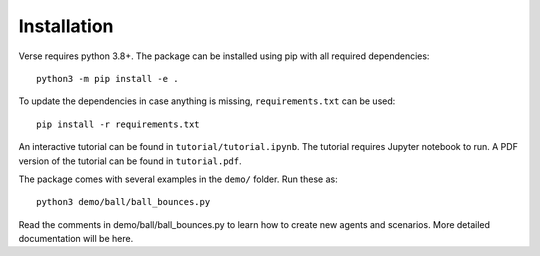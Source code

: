 Installation
===============

Verse requires python 3.8+. The package can be installed using pip with all required dependencies::

	python3 -m pip install -e .

To update the dependencies in case anything is missing, ``requirements.txt`` can be used::

	pip install -r requirements.txt

An interactive tutorial can be found in ``tutorial/tutorial.ipynb``. The tutorial requires Jupyter notebook to run. A PDF version of the tutorial can be found in ``tutorial.pdf``.

The package comes with several examples in the ``demo/`` folder. Run these as::

	python3 demo/ball/ball_bounces.py 

Read the comments in demo/ball/ball_bounces.py to learn how to create new agents and scenarios. More detailed documentation will be here.

